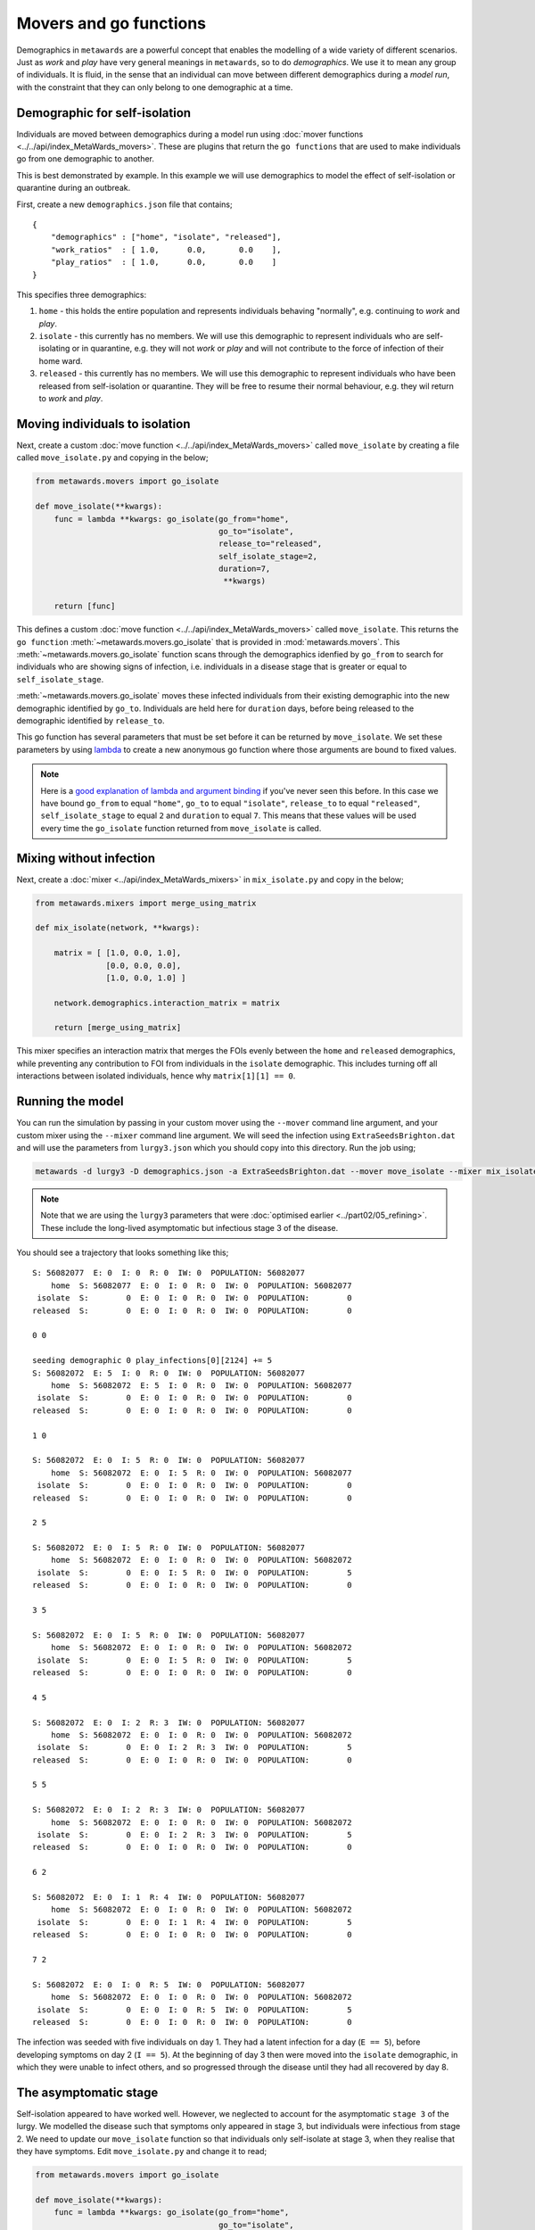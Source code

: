 =======================
Movers and go functions
=======================

Demographics in ``metawards`` are a powerful concept that enables the
modelling of a wide variety of different scenarios. Just as *work*
and *play* have very general meanings in ``metawards``, so to do
*demographics*. We use it to mean any group of individuals. It is fluid,
in the sense that an individual can move between different demographics
during a *model run*, with the constraint that they can only belong
to one demographic at a time.

Demographic for self-isolation
------------------------------

Individuals are moved between demographics during a model run using
:doc:`mover functions <../../api/index_MetaWards_movers>`. These are
plugins that return the ``go functions`` that are used to make individuals
go from one demographic to another.

This is best demonstrated by example. In this example we will use
demographics to model the effect of self-isolation or
quarantine during an outbreak.

First, create a new ``demographics.json`` file that contains;

::

    {
        "demographics" : ["home", "isolate", "released"],
        "work_ratios"  : [ 1.0,      0.0,       0.0    ],
        "play_ratios"  : [ 1.0,      0.0,       0.0    ]
    }

This specifies three demographics:

1. ``home`` - this holds the entire population and represents individuals
   behaving "normally", e.g. continuing to *work* and *play*.
2. ``isolate`` - this currently has no members. We will use this demographic
   to represent individuals who are self-isolating or in quarantine, e.g.
   they will not *work* or *play* and will not contribute to the
   force of infection of their home ward.
3. ``released`` - this currently has no members. We will use this demographic
   to represent individuals who have been released from self-isolation or
   quarantine. They will be free to resume their normal behaviour, e.g.
   they wil return to *work* and *play*.

Moving individuals to isolation
-------------------------------

Next, create a custom :doc:`move function <../../api/index_MetaWards_movers>`
called ``move_isolate`` by creating a file called ``move_isolate.py``
and copying in the below;

.. code-block:: python

    from metawards.movers import go_isolate

    def move_isolate(**kwargs):
        func = lambda **kwargs: go_isolate(go_from="home",
                                           go_to="isolate",
                                           release_to="released",
                                           self_isolate_stage=2,
                                           duration=7,
                                            **kwargs)

        return [func]

This defines a custom :doc:`move function <../../api/index_MetaWards_movers>`
called ``move_isolate``. This returns the
``go function`` :meth:`~metawards.movers.go_isolate` that is
provided in :mod:`metawards.movers`. This
:meth:`~metawards.movers.go_isolate` function scans through the
demographics idenfied by ``go_from`` to search for individuals who
are showing signs of infection, i.e. individuals in a disease stage
that is greater or equal to ``self_isolate_stage``.

:meth:`~metawards.movers.go_isolate` moves these infected individuals
from their existing demographic into the new demographic identified
by ``go_to``. Individuals are held here for ``duration`` days, before
being released to the demographic identified by ``release_to``.

This go function has several parameters that must be set before it
can be returned by ``move_isolate``. We set these parameters by using
`lambda <https://chryswoods.com/parallel_python/lambda.html>`__ to create
a new anonymous go function where those arguments are bound to fixed
values.

.. note::
   Here is a `good explanation of lambda and argument binding <https://chryswoods.com/parallel_python/lambda.html>`__
   if you've never seen this before. In this case we have bound
   ``go_from`` to equal ``"home"``, ``go_to`` to equal ``"isolate"``,
   ``release_to`` to equal ``"released"``, ``self_isolate_stage`` to equal
   ``2`` and ``duration`` to equal ``7``. This means that these values
   will be used every time the ``go_isolate`` function returned
   from ``move_isolate`` is called.

Mixing without infection
------------------------

Next, create a :doc:`mixer <../api/index_MetaWards_mixers>` in
``mix_isolate.py`` and copy in the below;

.. code-block:: python

    from metawards.mixers import merge_using_matrix

    def mix_isolate(network, **kwargs):

        matrix = [ [1.0, 0.0, 1.0],
                   [0.0, 0.0, 0.0],
                   [1.0, 0.0, 1.0] ]

        network.demographics.interaction_matrix = matrix

        return [merge_using_matrix]

This mixer specifies an interaction matrix that merges the FOIs evenly
between the ``home`` and ``released`` demographics, while preventing
any contribution to FOI from individuals in the ``isolate`` demographic.
This includes turning off all interactions between isolated individuals,
hence why ``matrix[1][1] == 0``.

Running the model
-----------------

You can run the simulation by passing in your custom mover using the
``--mover`` command line argument, and your custom mixer using the
``--mixer`` command line argument. We will seed the infection using
``ExtraSeedsBrighton.dat`` and will use the parameters from ``lurgy3.json``
which you should copy into this directory. Run the job using;

.. code-block:: bash

   metawards -d lurgy3 -D demographics.json -a ExtraSeedsBrighton.dat --mover move_isolate --mixer mix_isolate

.. note::
   Note that we are using the ``lurgy3`` parameters that were
   :doc:`optimised earlier <../part02/05_refining>`. These include the
   long-lived asymptomatic but infectious stage 3 of the disease.

You should see a trajectory that looks something like this;

::

    S: 56082077  E: 0  I: 0  R: 0  IW: 0  POPULATION: 56082077
        home  S: 56082077  E: 0  I: 0  R: 0  IW: 0  POPULATION: 56082077
     isolate  S:        0  E: 0  I: 0  R: 0  IW: 0  POPULATION:        0
    released  S:        0  E: 0  I: 0  R: 0  IW: 0  POPULATION:        0

    0 0

    seeding demographic 0 play_infections[0][2124] += 5
    S: 56082072  E: 5  I: 0  R: 0  IW: 0  POPULATION: 56082077
        home  S: 56082072  E: 5  I: 0  R: 0  IW: 0  POPULATION: 56082077
     isolate  S:        0  E: 0  I: 0  R: 0  IW: 0  POPULATION:        0
    released  S:        0  E: 0  I: 0  R: 0  IW: 0  POPULATION:        0

    1 0

    S: 56082072  E: 0  I: 5  R: 0  IW: 0  POPULATION: 56082077
        home  S: 56082072  E: 0  I: 5  R: 0  IW: 0  POPULATION: 56082077
     isolate  S:        0  E: 0  I: 0  R: 0  IW: 0  POPULATION:        0
    released  S:        0  E: 0  I: 0  R: 0  IW: 0  POPULATION:        0

    2 5

    S: 56082072  E: 0  I: 5  R: 0  IW: 0  POPULATION: 56082077
        home  S: 56082072  E: 0  I: 0  R: 0  IW: 0  POPULATION: 56082072
     isolate  S:        0  E: 0  I: 5  R: 0  IW: 0  POPULATION:        5
    released  S:        0  E: 0  I: 0  R: 0  IW: 0  POPULATION:        0

    3 5

    S: 56082072  E: 0  I: 5  R: 0  IW: 0  POPULATION: 56082077
        home  S: 56082072  E: 0  I: 0  R: 0  IW: 0  POPULATION: 56082072
     isolate  S:        0  E: 0  I: 5  R: 0  IW: 0  POPULATION:        5
    released  S:        0  E: 0  I: 0  R: 0  IW: 0  POPULATION:        0

    4 5

    S: 56082072  E: 0  I: 2  R: 3  IW: 0  POPULATION: 56082077
        home  S: 56082072  E: 0  I: 0  R: 0  IW: 0  POPULATION: 56082072
     isolate  S:        0  E: 0  I: 2  R: 3  IW: 0  POPULATION:        5
    released  S:        0  E: 0  I: 0  R: 0  IW: 0  POPULATION:        0

    5 5

    S: 56082072  E: 0  I: 2  R: 3  IW: 0  POPULATION: 56082077
        home  S: 56082072  E: 0  I: 0  R: 0  IW: 0  POPULATION: 56082072
     isolate  S:        0  E: 0  I: 2  R: 3  IW: 0  POPULATION:        5
    released  S:        0  E: 0  I: 0  R: 0  IW: 0  POPULATION:        0

    6 2

    S: 56082072  E: 0  I: 1  R: 4  IW: 0  POPULATION: 56082077
        home  S: 56082072  E: 0  I: 0  R: 0  IW: 0  POPULATION: 56082072
     isolate  S:        0  E: 0  I: 1  R: 4  IW: 0  POPULATION:        5
    released  S:        0  E: 0  I: 0  R: 0  IW: 0  POPULATION:        0

    7 2

    S: 56082072  E: 0  I: 0  R: 5  IW: 0  POPULATION: 56082077
        home  S: 56082072  E: 0  I: 0  R: 0  IW: 0  POPULATION: 56082072
     isolate  S:        0  E: 0  I: 0  R: 5  IW: 0  POPULATION:        5
    released  S:        0  E: 0  I: 0  R: 0  IW: 0  POPULATION:        0

The infection was seeded with five individuals on day 1. They had a
latent infection for a day (``E == 5``), before developing symptoms
on day 2 (``I == 5``). At the beginning of day 3 then were moved
into the ``isolate`` demographic, in which they were unable to
infect others, and so progressed through the disease until they had
all recovered by day 8.

The asymptomatic stage
----------------------

Self-isolation appeared to have worked well. However, we neglected
to account for the asymptomatic ``stage 3`` of the lurgy. We modelled
the disease such that symptoms only appeared in stage 3, but individuals
were infectious from stage 2. We need to update our ``move_isolate`` function
so that individuals only self-isolate at stage 3, when they realise
that they have symptoms. Edit ``move_isolate.py`` and change it to read;

.. code-block:: python

    from metawards.movers import go_isolate

    def move_isolate(**kwargs):
        func = lambda **kwargs: go_isolate(go_from="home",
                                           go_to="isolate",
                                           release_to="released",
                                           self_isolate_stage=3,
                                           duration=7,
                                            **kwargs)

        return [func]

(we have just changed ``self_isolate_stage`` from ``2`` to ``3``).

Now run ``metawards`` again using

.. code-block:: bash

   metawards -d lurgy3 -D demographics.json -a ExtraSeedsBrighton.dat --mover move_isolate --mixer mix_isolate


